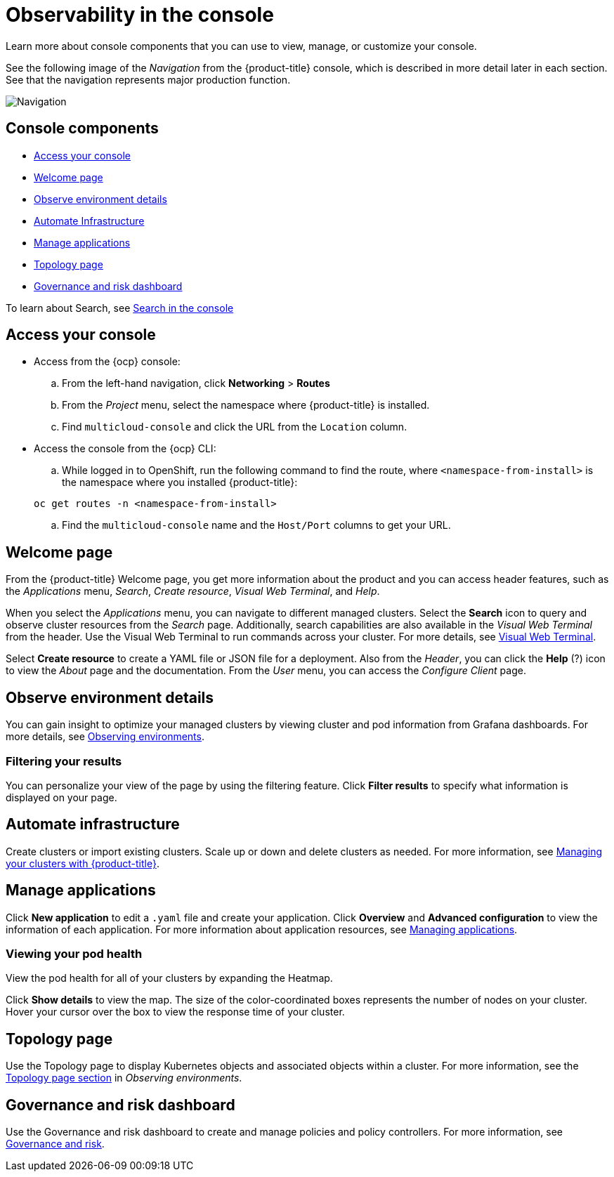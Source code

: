 [#observability-in-the-console]
= Observability in the console

Learn more about console components that you can use to view, manage, or customize your console. 

See the following image of the _Navigation_ from the {product-title} console, which is described in more detail later in each section. See that the navigation represents major production function.

image:../images/nav-2.0.png[Navigation]

[#console-components]
== Console components

* <<access-your-console,Access your console>>
* <<welcome-page,Welcome page>>
* <<observe-environment-details,Observe environment details>>
* <<automate-infrastructure,Automate Infrastructure>>
* <<manage-applications,Manage applications>>
* <<topology-page,Topology page>>
* <<governance-and-risk-dashboard,Governance and risk dashboard>>

To learn about Search, see xref:../console/search.adoc#search-in-the-console[Search in the console]

[#access-your-console]
== Access your console

* Access from the {ocp} console:
 .. From the left-hand navigation, click *Networking* > *Routes*
 .. From the _Project_ menu, select the namespace where {product-title} is installed.
 .. Find `multicloud-console` and click the URL from the `Location` column.
* Access the console from the {ocp} CLI:
 .. While logged in to OpenShift, run the following command to find the route, where `<namespace-from-install>` is the namespace where you installed {product-title}:

+
----
oc get routes -n <namespace-from-install>
----
 .. Find the `multicloud-console` name and the `Host/Port` columns to get your URL.

[#welcome-page]
== Welcome page

From the {product-title} Welcome page, you get more information about the product and you can access header features, such as the _Applications_ menu, _Search_, _Create resource_, _Visual Web Terminal_, and _Help_.

When you select the _Applications_ menu, you can navigate to different managed clusters. Select the *Search* icon to query and observe cluster resources from the _Search_ page. Additionally, search capabilities are also available in the _Visual Web Terminal_ from the header. Use the Visual Web Terminal to run commands across your cluster. For more details, see xref:../console/vwt_search.adoc#visual-web-terminal[Visual Web Terminal].

Select *Create resource* to create a YAML file or JSON file for a deployment. Also from the _Header_, you can click the *Help* (?) icon to view the _About_ page and the documentation. From the _User_ menu, you can access the _Configure Client_ page. 


[#observe-environment-details]
== Observe environment details

You can gain insight to optimize your managed clusters by viewing cluster and pod information from Grafana dashboards. For more details, see link:../observability/observe_intro.adoc#observing-environments[Observing environments].


[#filtering-your-results]
=== Filtering your results

You can personalize your view of the page by using the filtering feature. Click *Filter results* to specify what information is displayed on your page.

[#automate-infrastructure]
== Automate infrastructure

Create clusters or import existing clusters. Scale up or down and delete clusters as needed. For more information, see link:../manage_cluster/intro.adoc#managing-your-clusters-with-red-hat-advanced-cluster-management-for-kubernetes[Managing your clusters with {product-title}].

[#manage-applications]
== Manage applications

Click *New application* to edit a `.yaml` file and create your application. Click *Overview* and *Advanced configuration* to view the information of each application. For more information about application resources, see link:../manage_applications/app_management_overview.adoc#managing-applications[Managing applications].

[#viewing-your-pod-health]
=== Viewing your pod health

View the pod health for all of your clusters by expanding the Heatmap.

Click *Show details* to view the map. The size of the color-coordinated boxes represents the number of nodes on your cluster. Hover your cursor over the box to view the response time of your cluster.

[#topology-page]
== Topology page

Use the Topology page to display Kubernetes objects and associated objects within a cluster. For more information, see the link:../observability/observe_intro.adoc#topology-page[Topology page section] in _Observing environments_.

[#governance-and-risk-dashboard]
== Governance and risk dashboard

Use the Governance and risk dashboard to create and manage policies and policy controllers. For more information, see link:../security/grc_intro.adoc[Governance and risk].
